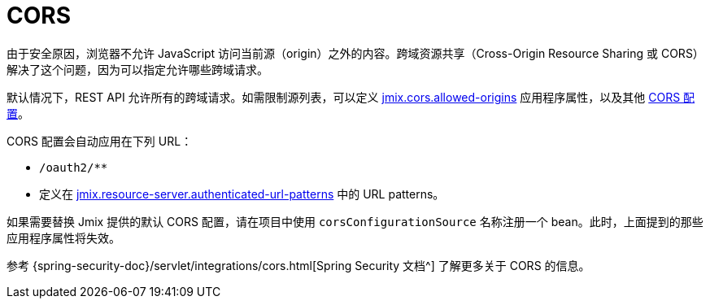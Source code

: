 = CORS

由于安全原因，浏览器不允许 JavaScript 访问当前源（origin）之外的内容。跨域资源共享（Cross-Origin Resource Sharing 或 CORS）解决了这个问题，因为可以指定允许哪些跨域请求。

默认情况下，REST API 允许所有的跨域请求。如需限制源列表，可以定义 xref:ROOT:app-properties.adoc#jmix.cors.allowed-origins[jmix.cors.allowed-origins] 应用程序属性，以及其他 xref::app-properties.adoc#cors[CORS 配置]。

CORS 配置会自动应用在下列 URL：

* `/oauth2/**`
* 定义在 xref:authorization-server:protecting-resources.adoc#protecting-rest-api-endpoints[jmix.resource-server.authenticated-url-patterns] 中的 URL patterns。

如果需要替换 Jmix 提供的默认 CORS 配置，请在项目中使用 `corsConfigurationSource` 名称注册一个 bean。此时，上面提到的那些应用程序属性将失效。

参考 {spring-security-doc}/servlet/integrations/cors.html[Spring Security 文档^] 了解更多关于 CORS 的信息。
